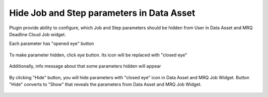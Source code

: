 Hide Job and Step parameters in Data Asset
==========================================

Plugin provide ability to configure, which Job and Step parameters should be hidden from User in
Data Asset and MRQ Deadline Cloud Job widget.

Each parameter has "opened eye" button

   .. image:: /images/hide_params_0.png

To make parameter hidden, click eye button. Its icon will be replaced with "closed eye"

   .. image:: /images/hide_params_1.png

Additionally, info message about that some parameters hidden will appear

   .. image:: /images/hide_params_2.png

By clicking "Hide" button, you will hide parameters with "closed eye" icon in Data Asset and MRQ Job Widget.
Button "Hide" converts to "Show" that reveals the parameters from Data Asset and MRQ Job Widget.

   .. image:: /images/hide_params_3.png
   .. image:: /images/hide_params_4.png